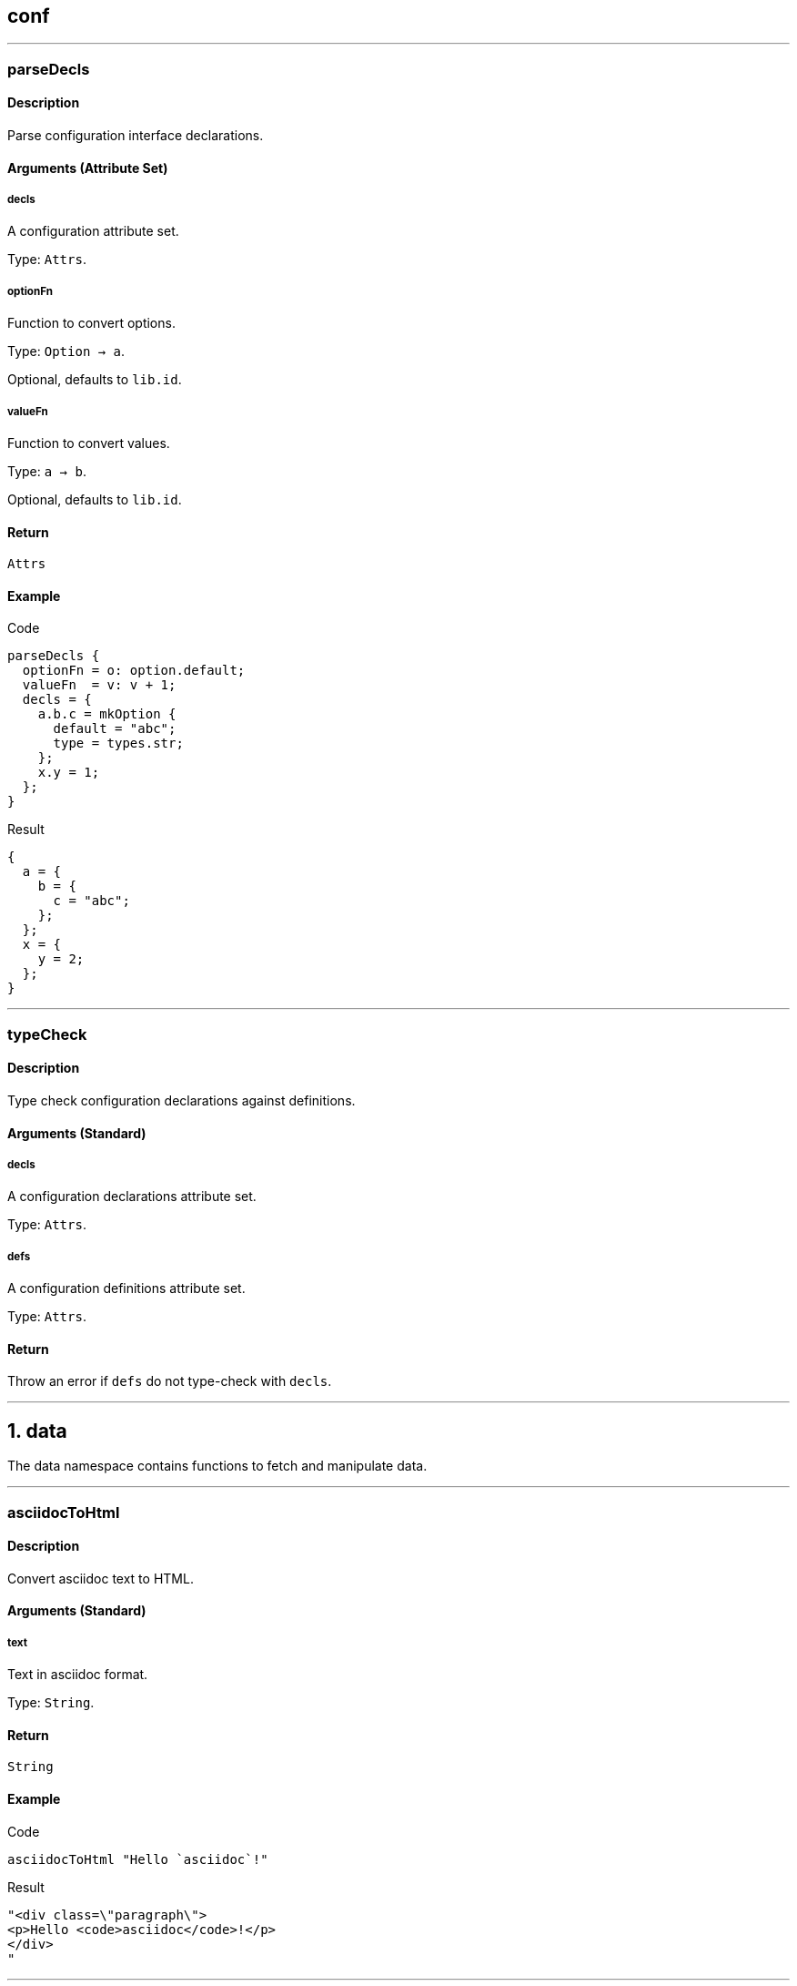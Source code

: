 
////

File automatically generated, do not edit

////


== conf




---


:sectnums!:

[[lib.conf.parseDecls]]
=== parseDecls

==== Description

Parse configuration interface declarations.


==== Arguments (Attribute Set)


===== decls

A configuration attribute set.

Type: `Attrs`. 

===== optionFn

Function to convert options.

Type: `Option -> a`. 

Optional, defaults to `lib.id`.

===== valueFn

Function to convert values.

Type: `a -> b`. 

Optional, defaults to `lib.id`.

==== Return

`Attrs`

==== Example


[source, nix]
.Code
----
parseDecls {
  optionFn = o: option.default;
  valueFn  = v: v + 1;
  decls = {
    a.b.c = mkOption {
      default = "abc";
      type = types.str;
    };
    x.y = 1;
  };
}

----

[source, nix]
.Result
----
{
  a = {
    b = {
      c = "abc";
    };
  };
  x = {
    y = 2;
  };
}
----






:sectnums:



---


:sectnums!:

[[lib.conf.typeCheck]]
=== typeCheck

==== Description

Type check configuration declarations against definitions.


==== Arguments (Standard)


===== decls

A configuration declarations attribute set.

Type: `Attrs`. 

===== defs

A configuration definitions attribute set.

Type: `Attrs`. 

==== Return

Throw an error if `defs` do not type-check with `decls`.





:sectnums:



---




== data

The data namespace contains functions to fetch and manipulate data.



---


:sectnums!:

[[lib.data.asciidocToHtml]]
=== asciidocToHtml

==== Description

Convert asciidoc text to HTML.

==== Arguments (Standard)


===== text

Text in asciidoc format.

Type: `String`. 

==== Return

`String`

==== Example


[source, nix]
.Code
----
asciidocToHtml "Hello `asciidoc`!"

----

[source, nix]
.Result
----
"<div class=\"paragraph\">
<p>Hello <code>asciidoc</code>!</p>
</div>
"
----






:sectnums:



---


:sectnums!:

[[lib.data.groupBy]]
=== groupBy

==== Description

Group a list of attribute sets.

==== Arguments (Standard)


===== list

List of attribute sets.

Type: `[ Attrs ]`. 

===== f

Function to generate the group name.

Type: `Attrs -> String`. 

==== Return

A property list of grouped attribute sets

==== Example


[source, nix]
.Code
----
groupBy [
  { type = "fruit"; name = "apple"; }
  { type = "fruit"; name = "pear"; }
  { type = "vegetable"; name = "lettuce"; }
]
(s: s.type)

----

[source, nix]
.Result
----
[ {
  fruit = [ {
    name = "apple";
    type = "fruit";
  } {
    name = "pear";
    type = "fruit";
  } ];
} {
  vegetable = [ {
    name = "lettuce";
    type = "vegetable";
  } ];
} ]
----






:sectnums:



---


:sectnums!:

[[lib.data.loadDir]]
=== loadDir

==== Description

Load a directory containing data that styx can handle.


==== Arguments (Attribute Set)


===== asAttrs

If set to true, the function will return a set instead of a list. The key will be the file basename, and the value the data set.

Type: `Bool`. 

Optional, defaults to `false`.

===== dir

The directory to load data from.

Type: `Path`. 

===== env

The nix environment to use in loaded files.

Type: `Attrs`. 

Optional, defaults to `{ }`.

===== filterDraftsFn

Function to filter the drafts.

Type: `Draft -> Bool`. 

Optional, defaults to `d: !( ( !(attrByPath ["conf" "renderDrafts"] false env) ) && (attrByPath ["draft"] false d) )`.

==== Return

A list of data attribute sets. (Or a set of data set if `asAttrs` is `true`)

==== Example


[source, nix]
.Code
----
data.posts = loadDir {
  dir = ./data/posts;
  inherit env;
};

----




[NOTE]
====
Any extra attribute in the argument set will be added to every loaded data attribute set.

====


:sectnums:



---


:sectnums!:

[[lib.data.loadFile]]
=== loadFile

==== Description

Loads a data file

==== Arguments (Attribute Set)


===== env

The nix environment to use in loaded file.

Type: `Attrs`. 

Optional, defaults to `{ }`.

===== file

Path of the file to load.

Type: `Path`. 

==== Return

A list of data attribute sets. (Or a set of data set if `asAttrs` is `true`)

==== Example


[source, nix]
.Code
----
data.posts = loadFile {
  file = ./data/pages/about.md;
  inherit env;
};

----




[NOTE]
====
Any extra attribute in the argument set will be added to the data attribute set.

====


:sectnums:



---


:sectnums!:

[[lib.data.markdownToHtml]]
=== markdownToHtml

==== Description

Convert markdown text to HTML.

==== Arguments (Standard)


===== text

Text in markdown format

Type: `String`. 

==== Return

`String`

==== Example


[source, nix]
.Code
----
markdownToHtml "Hello `markdown`!"

----

[source, nix]
.Result
----
"<p>Hello <code>markdown</code>!</p>
"
----






:sectnums:



---


:sectnums!:

[[lib.data.mkTaxonomyData]]
=== mkTaxonomyData

==== Description

Generate taxonomy data from a list of data attribute sets.


==== Arguments (Attribute Set)


===== Taxonomies

A list of taxonomies to extract.

Type: `[ String ]`. 

===== data

A list of data attribute sets to extract taxonomy data from.

Type: `[ Data ]`. 

==== Return

A taxonomy attribute set.

==== Example


[source, nix]
.Code
----
mkTaxonomyData {
  data = [
    { tags = [ "foo" "bar" ]; path = "/a.html"; }
    { tags = [ "foo" ];       path = "/b.html"; }
    { category = [ "baz" ];   path = "/c.html"; }
  ];
  taxonomies = [ "tags" "category" ];
}

----

[source, nix]
.Result
----
[ {
  category = [ {
    baz = [ {
      category = [ "baz" ];
      path = "/c.html";
    } ];
  } ];
} {
  tags = [ {
    foo = [ {
      path = "/b.html";
      tags = [ "foo" ];
    } {
      path = "/a.html";
      tags = [ "foo" "bar" ];
    } ];
  } {
    bar = [ {
      path = "/a.html";
      tags = [ "foo" "bar" ];
    } ];
  } ];
} ]
----






:sectnums:



---


:sectnums!:

[[lib.data.sortTerms]]
=== sortTerms

==== Description

Sort taxonomy terms by number of occurences.

==== Arguments (Standard)


===== terms

List of taxonomy terms attribute sets.

Type: `[ Terms ]`. 

==== Return

Sorted list of taxonomy terms attribute sets.

==== Example


[source, nix]
.Code
----
sortTerms [ { bar = [ {} {} ]; } { foo = [ {} {} {} ]; } ]

----

[source, nix]
.Result
----
[ {
  foo = [ { } { } { } ];
} {
  bar = [ { } { } ];
} ]
----






:sectnums:



---


:sectnums!:

[[lib.data.valuesNb]]
=== valuesNb

==== Description

Calculate the number of values in a taxonomy term attribute set.

==== Arguments (Standard)


===== term

Taxonomy terms attribute set.

Type: `Terms`. 

==== Return

`Int`

==== Example


[source, nix]
.Code
----
valuesNb { foo = [ {} {} {} ]; }

----

[source, nix]
.Result
----
3
----






:sectnums:



---




== generation




---


:sectnums!:

[[lib.generation.generatePage]]
=== generatePage

==== Description

Function to generate a page source, used by `mkSite`.

==== Arguments (Standard)


===== page

A page attribute set with at least `layout` and `template` defined.

Type: `Page`. 

==== Return

Page source

==== Example


[source, nix]
.Code
----
generatePage {
  layout = template: "<html><body>${template}</body></html>";
  template = page: ''
    <h1>Styx example page</h1>
    ${page.content}
  '';
  content = "<p>Hello world!</p>";
};

----

[source, nix]
.Result
----
"<html><body><h1>Styx example page</h1>
<p>Hello world!</p>
</body></html>"
----






:sectnums:



---


:sectnums!:

[[lib.generation.mkSite]]
=== mkSite

==== Description

Generate a site, this is the main function of a styx site.

==== Arguments (Attribute Set)


===== files

A list of static files directories to copy in the site.

Type: `[ Path ]`. 

Optional, defaults to `[  ]`.

===== genPageFn

Function to generate a page source from a page attribute set.

Type: `Page -> String`. 

Optional, defaults to `lib.generation.generatePage`.

===== meta

Meta attribute set of the generated site derivation.

Type: `Attrs`. 

Optional, defaults to `{ }`.

===== pageList

A list of pages attributes sets to generate.

Type: `[ Page ]`. 

Optional, defaults to `[  ]`.

===== pagePathFn

Function to generate a page from a page attribute set.

Type: `Page -> String`. 

Optional, defaults to `page: page.path`.

===== postGen

A set of command to execute after generating the site.

Type: `String`. 

Optional, defaults to `""`.

===== preGen

A set of command to execute before generating the site.

Type: `String`. 

Optional, defaults to `""`.

===== substitutions

A substitution set to apply to static files.

Type: `Attrs`. 

Optional, defaults to `{ }`.

==== Return

The site derivation.

==== Example


[source, nix]
.Code
----
generateSite { pageList = [ pages.index ]; }

----






:sectnums:



---


:sectnums!:

[[lib.generation.pagesToList]]
=== pagesToList

==== Description

Convert a set of pages to a list of pages.

==== Arguments (Attribute Set)


===== default

Attribute set of default values to add to every page set, useful to set `layout`.

Type: `Attrs`. 

Optional, defaults to `{ }`.

===== pages

A set of page attribute sets.

Type: `Attrs`. 

==== Return

`[ Page ]`

==== Example


[source, nix]
.Code
----
pagelist = pagestolist {
  inherit pages;
  default.layout = templates.layout;
};

----



---

[source, nix]
.Code
----
pagesToList {
  pages = {
    foo = { path = "/foo.html"; };
    bar = [ { path = "/bar-1.html"; } { path = "/bar-2.html"; } ];
  };
  default = {
    baz = "baz";
  };
}

----

[source, nix]
.Result
----
[ {
  baz = "baz";
  path = "/foo.html";
} {
  baz = "baz";
  path = "/bar-1.html";
} {
  baz = "baz";
  path = "/bar-2.html";
} ]
----






:sectnums:



---




== pages




---


:sectnums!:

[[lib.pages.mkMultipages]]
=== mkMultipages

==== Description

Create the list of pages from a multipage data set.

==== Arguments (Attribute Set)


===== basePath

String used by `pathFn` to generate the page path. Used in `pageFn` default, ignored if `pageFn` is set.

Type: `String`. 

Optional, defaults to `null`.

===== pageFn

Function to generate extra attributes to merge to the page.

Type: `Int -> Data -> Page`. 

Optional, defaults to:

[source, nix]
----
index: data:
  optionalAttrs (basePath != null) {
    path = mkSplitPagePath { inherit index; pre = basePath; };
  }

----


===== pages

List of subpages data.

Type: `[ Attrs ]`. 

==== Return

Pages according to the `output`. +
Every page will get a `multipages` attribute containing:

- `pages`: list of all the subpages.
- `index`: Index of the page in the `subpages` list.



==== Example


[source, nix]
.Code
----
pages.about = mkMultipages ({
  template = templates.page.full;
  basepath = "about";
} // data.about);

----



---


[NOTE]
====
Any extra arguments will be forwarded to every generated page set.

====


:sectnums:



---


:sectnums!:

[[lib.pages.mkPageList]]
=== mkPageList

==== Description

Generate a list of pages from a list of data set.

==== Arguments (Attribute Set)


===== data

List of data sets.

Type: `[ Data ]`. 

===== multipageFn

Function to generate extra attributes of mutipages.

Type: `Int -> Data -> Attrs`. 

Optional, defaults to:

[source, nix]
----
index: data: {
  path = mkSplitPagePath { pre = "${pathPrefix}${data.fileData.basename}"; inherit index; };
}

----


===== pageFn

Function to generate extra attributes of normal pages.

Type: `(Data -> Attrs)`. 

Optional, defaults to `data: { path = "${pathPrefix}${data.fileData.basename}.html"; }`.

===== pathPrefix

String used by `pathFn` and `multipagePathFn` to generate the page path.

Type: `String`. 

Optional, defaults to `""`.

==== Return

An attribute set with the following attributes:.

- `list`: The list of contents, containing single pages and first page of multipages posts.
- `pages`: List of all pages, including multipages subpages.


==== Example


[source, nix]
.Code
----
pages.posts = mkPageList {
  data       = data.posts;
  pathPrefix = "/posts/";
  template   = templates.post.full;
};

----



---


[NOTE]
====
* Any extra arguments will be forwarded to every generated page set.

====


:sectnums:



---


:sectnums!:

[[lib.pages.mkPages]]
=== mkPages

==== Description

Generate a pages attribute set. It is used to produce multiple "outputs" by pages generating functions like `mkPageList`. +
`pagesToList` will only generate the `pages` attribute from a pages attribute set.


==== Arguments (Attribute Set)


===== pages

List of pages to generate.

Type: `[ Page ]`. 

==== Return

A pages attribute set.


[NOTE]
====
Any extra argument will be added to the pages set.

====


:sectnums:



---


:sectnums!:

[[lib.pages.mkSplit]]
=== mkSplit

==== Description

Create a list of pages from a list of data.

==== Arguments (Attribute Set)


===== basePath

Base path of the generated pages. First page path will be "``basePath``.html", follwing pages "``basePath``-``index``.html"


Type: `Attrs`. 

===== data

List of data sets.

Type: `[ Data ]`. 

===== itemsPerPage

Number of data items to allocate to a page.


Type: `Int`. 

==== Return

List of pages. Each page has:

* `items`: List of the page data items.
* `pages`: List of splitted pages.


==== Example


[source, nix]
.Code
----
pages.archives = mkSplit {
  basePath     = "/archives";
  itemsPerPage = 10;
  data         = pages.posts;
  template     = templates.archives;
};

----



---

[source, nix]
.Code
----
mkSplit {
  data = map (x: { id = x; }) (range 1 4);
  itemsPerPage = 2;
  basePath = "/test";
}

----

[source, nix]
.Result
----
[ {
  index = 1;
  items = [ {
    id = 1;
  } {
    id = 2;
  } ];
  pages = [ ... ];
  path = "/test.html";
} {
  index = 2;
  items = [ {
    id = 3;
  } {
    id = 4;
  } ];
  pages = [ ... ];
  path = "/test-2.html";
} ]
----




[NOTE]
====
Any extra arguments will be forwarded to every generated page set.

====


:sectnums:



---


:sectnums!:

[[lib.pages.mkSplitCustom]]
=== mkSplitCustom

==== Description

Create a list of pages from a list of data.

==== Arguments (Attribute Set)


===== data

List of data sets.

Type: `[ Data ]`. 

===== pageFn

A function to apply to each data set, takes the index of the page and a data set and return a page set. +
Must set `itemsNb`, the number of item to have on the page, and `path` to generate valid pages.


Type: `Int -> Data -> Page`. 

Example:

[source, nix]
----
index: data: {
  itemsNb = if index == 1 then 3 else 5;
  path = if index == 1 then "/index.html" else "/archive-${toString index}.html";
}

----


==== Return

List of pages. Each page has:

* `items`: List of the page data items.
* `pages`: List of splitted pages.


==== Example


[source, nix]
.Code
----
mkSplitCustom {
  data = map (x: { id = x; }) (range 1 4);
  pageFn = (index: data: {
    itemsNb = if index == 1 then 3 else 5;
    path    = if index == 1 then "/index.html" else "/archive-${toString index}.html";
  });
}

----

[source, nix]
.Result
----
[ {
  index = 1;
  items = [ {
    id = 1;
  } ];
  pages = [ ... ];
  path = "/index.html";
} {
  index = 2;
  items = [ {
    id = 2;
  } {
    id = 3;
  } ];
  pages = [ ... ];
  path = "/archive-2.html";
} {
  index = 3;
  items = [ {
    id = 4;
  } ];
  pages = [ ... ];
  path = "/archive-3.html";
} ]
----






:sectnums:



---


:sectnums!:

[[lib.pages.mkSplitPagePath]]
=== mkSplitPagePath

==== Description

Function to generate a splitted page path.

==== Arguments (Attribute Set)


===== index

Index of the page.

Type: `Int`. 

===== post

String to add at the end of the path.

Type: `String`. 

Optional, defaults to `".html"`.

===== pre

String to add at the beginning of the path.

Type: `String`. 

==== Return

Page path.

==== Example


[source, nix]
.Code
----
mkSplitPagePath {
  index = 1;
  pre = "/foo";
}

----

[source, nix]
.Result
----
"/foo.html"
----



---

[source, nix]
.Code
----
mkSplitPagePath {
  index = 3;
  pre = "/foo";
}

----

[source, nix]
.Result
----
"/foo-3.html"
----






:sectnums:



---


:sectnums!:

[[lib.pages.mkTaxonomyPages]]
=== mkTaxonomyPages

==== Description

Generate taxonomy pages from a data set list.

==== Arguments (Attribute Set)


===== data

List of data sets.

Type: `[ Data ]`. 

===== taxonomyPageFn

Function to add extra attributes to the taxonomy page set.

Type: `(String -> Page)`. 

Optional, defaults to `taxonomy: {}`.

===== taxonomyTemplate

Template used for taxonomy pages.

Type: `Null | Template`. 

===== termPageFn

Function to add extra attributes to the taxonomy page set.

Type: `(String -> String -> Page)`. 

Optional, defaults to `taxonomy: term: {}`.

===== termTemplate

Template used for taxonomy term pages.

Type: `Null | Template`. 

==== Return

List of taxonomy page attribute sets.

==== Example


[source, nix]
.Code
----
pages.postTaxonomies = mkTaxonomyPages {
  data = data.taxonomies.posts;
  taxonomyTemplate = templates.taxonomy.full;
  termTemplate = templates.taxonomy.term.full;
};

----






:sectnums:



---


:sectnums!:

[[lib.pages.mkTaxonomyPath]]
=== mkTaxonomyPath

==== Description

Generate a taxonomy page path.

==== Arguments (Standard)


===== taxonomy

Type: `String`. 

==== Return

Taxonomy page path.

==== Example


[source, nix]
.Code
----
mkTaxonomyPath "tags"

----

[source, nix]
.Result
----
"/tags/index.html"
----






:sectnums:



---


:sectnums!:

[[lib.pages.mkTaxonomyTermPath]]
=== mkTaxonomyTermPath

==== Description

Generate a taxonomy term page path.

==== Arguments (Standard)


===== taxonomy

Type: `String`. 

===== term

Type: `String`. 

==== Return

Taxonomy term page path.

==== Example


[source, nix]
.Code
----
mkTaxonomyTermPath "tags" "styx"

----

[source, nix]
.Result
----
"/tags/styx/index.html"
----






:sectnums:



---




== proplist

The proplist namespace contains functions to manipulate property lists, list of attribute set with only one attribute.

Property lists are used in the taxonomy data structure.

Example:

[source, nix]
----
[ { type = "fruit"; } { name = "Apple"; } ]
----



---


:sectnums!:

[[lib.proplist.getProp]]
=== getProp

==== Description

Get a property in a property list by the key name.

==== Arguments (Standard)


===== key

Key of the property to extract.

Type: `String`. 

===== proplist

The property list to extract the property from.

Type: `PropList`. 

==== Return

`Property`

==== Example


[source, nix]
.Code
----
getProp "name" [ { name = "Alice"; } ]

----

[source, nix]
.Result
----
{
  name = "Alice";
}
----






:sectnums:



---


:sectnums!:

[[lib.proplist.getValue]]
=== getValue

==== Description

Get a value from a property in a property list by the key name.

==== Arguments (Standard)


===== key

Key of the property to extract value.

Type: `String`. 

===== proplist

The property list to extract the value from.

Type: `PropList`. 

==== Return

The value of the property.

==== Example


[source, nix]
.Code
----
getValue "name" [ { name = "Alice"; } ]

----

[source, nix]
.Result
----
"Alice"
----






:sectnums:



---


:sectnums!:

[[lib.proplist.isDefined]]
=== isDefined

==== Description

Check if a property with a key exists in a property list.

==== Arguments (Standard)


===== key

Key of the property to check existence.

Type: `String`. 

===== proplist

The property list to check.

Type: `PropList`. 

==== Return

`Bool`

==== Example


[source, nix]
.Code
----
isDefined "name" [ { name = "Alice"; } ]

----

[source, nix]
.Result
----
true
----






:sectnums:



---


:sectnums!:

[[lib.proplist.propFlatten]]
=== propFlatten

==== Description

Flatten a property list which values are lists.

==== Arguments (Standard)


===== proplist

The property list to flatten.

Type: `PropList`. 

==== Return

The flattened property list.

==== Example


[source, nix]
.Code
----
propFlatten [ { foo = [ 1 2 ]; } { bar = "baz"; } { foo = [ 3 4 ]; } ]

----

[source, nix]
.Result
----
[ {
  foo = [ 1 2 3 4 ];
} {
  bar = "baz";
} ]
----






:sectnums:



---


:sectnums!:

[[lib.proplist.propKey]]
=== propKey

==== Description

Get the key of a property.

==== Arguments (Standard)


===== prop

The property to extract the key from.

Type: `Property`. 

==== Return

Key of the property.

==== Example


[source, nix]
.Code
----
propKey { name = "Alice"; }

----

[source, nix]
.Result
----
"name"
----






:sectnums:



---


:sectnums!:

[[lib.proplist.propMap]]
=== propMap

==== Description

Map for property lists.

==== Arguments (Standard)


===== f

Function to map to the property list.

Type: `PropKey -> PropValue -> a`. 

===== proplist

The property list to map.

Type: `PropList`. 

==== Return

`[ a ]`

==== Example


[source, nix]
.Code
----
propMap (k: v: "${k}: ${v}") [ { name = "Alice"; } { hobby = "Sports"; } ]

----

[source, nix]
.Result
----
[ "name: Alice" "hobby: Sports" ]
----






:sectnums:



---


:sectnums!:

[[lib.proplist.propValue]]
=== propValue

==== Description

Get the value of a property.

==== Arguments (Standard)


===== prop

The property to extract the value from.

Type: `Property`. 

==== Return

The value of the property.

==== Example


[source, nix]
.Code
----
propValue { name = "Alice"; }

----

[source, nix]
.Result
----
"Alice"
----






:sectnums:



---


:sectnums!:

[[lib.proplist.removeProp]]
=== removeProp

==== Description

Return a property list where the property with key `key` has been removed.

==== Arguments (Standard)


===== key

Key of the property to remove.

Type: `String`. 

===== proplist

The property list to remove the property from.

Type: `PropList`. 

==== Return

`PropList`

==== Example


[source, nix]
.Code
----
removeProp "name" [ { name = "Alice"; } { hobby = "Sports"; } ]

----

[source, nix]
.Result
----
[ {
  hobby = "Sports";
} ]
----






:sectnums:



---




== template




---


:sectnums!:

[[lib.template.documentedTemplate]]
=== documentedTemplate

==== Description

Provide a way to document a template function.

==== Arguments (Attribute Set)


===== arguments

Template arguments documentation. Attrs if the arguments are an attribute set, List for standard arguments.

Type: `Null | Attrs | List`. 

Optional, defaults to `null`.

===== description

Template description, asciidoc markup can be used.

Type: `String`. 

===== env

Template environment.

===== examples

Examples of usages defined with `mkExample`.

Type: `Null | [ Example ]`. 

===== notes

Notes regarding special usages, asciidoc markup can be used.

Type: `Null | String`. 

Optional, defaults to `"Null"`.

===== template

Template to document.

==== Return

The template function, or the documented template set if `env` has a `genDoc` attribute set to `true`.




:sectnums:



---


:sectnums!:

[[lib.template.escapeHTML]]
=== escapeHTML

==== Description

Escape an HTML string.

==== Arguments (Standard)


===== html

A HTML string to escape.

Type: `String`. 

==== Return

The escaped HTML string.

==== Example


[source, nix]
.Code
----
escapeHTML ''<p class="foo">Hello world!</p>''

----

[source, nix]
.Result
----
"&lt;p class=&quot;foo&quot;&gt;Hello world!&lt;/p&gt;"
----






:sectnums:



---


:sectnums!:

[[lib.template.htmlAttr]]
=== htmlAttr

==== Description

Generates a HTML tag attribute.

==== Arguments (Standard)


===== attribute

HTML attribute name.

Type: `String`. 

===== value

HTML attribute value.

Type: `String | [ String ]`. 

==== Return

The HTML attribute string.

==== Example


[source, nix]
.Code
----
htmlAttr "class" "foo"

----

[source, nix]
.Result
----
"class=\"foo\""
----



---

[source, nix]
.Code
----
htmlAttr "class" [ "foo" "bar" ]

----

[source, nix]
.Result
----
"class=\"foo bar\""
----






:sectnums:



---


:sectnums!:

[[lib.template.htmlAttrs]]
=== htmlAttrs

==== Description

Generate a HTML tag attributes.

==== Arguments (Standard)


===== Set

An attribute set where the key is the attribute name, and the value the attribute value(s).

Type: `Attrs`. 

==== Return

The HTML attributes string.

==== Example


[source, nix]
.Code
----
htmlAttrs { class = [ "foo" "bar" ]; }

----

[source, nix]
.Result
----
"class=\"foo bar\""
----



---

[source, nix]
.Code
----
htmlAttrs { class = [ "foo" "bar" ]; id = "baz"; }

----

[source, nix]
.Result
----
"class=\"foo bar\" id=\"baz\""
----






:sectnums:



---


:sectnums!:

[[lib.template.isDocTemplate]]
=== isDocTemplate

==== Description

Check if a set is a documented template.

==== Arguments (Standard)


===== set

Attribute set to check.

Type: `Attrs`. 

==== Return

`Bool`

==== Example





:sectnums:



---


:sectnums!:

[[lib.template.isEven]]
=== isEven

==== Description

Checks if a number is even.

==== Arguments (Standard)


===== a

Number to check.

Type: `Int`. 

==== Return

`Bool`

==== Example


[source, nix]
.Code
----
isEven 3

----

[source, nix]
.Result
----
false
----






:sectnums:



---


:sectnums!:

[[lib.template.isOdd]]
=== isOdd

==== Description

Checks if a number is odd.

==== Arguments (Standard)


===== a

Number to check.

Type: `Int`. 

==== Return

`Bool`

==== Example


[source, nix]
.Code
----
isOdd 3

----

[source, nix]
.Result
----
true
----






:sectnums:



---


:sectnums!:

[[lib.template.mapTemplate]]
=== mapTemplate

==== Description

Concat template functions with a new line.

==== Arguments (Standard)


===== template

The template to apply, must return a string.

Type: `Function`. 

===== items

The items to apply to the template.

Type: `List`. 

==== Return

`String`

==== Example


[source, nix]
.Code
----
mapTemplate (item: ''
  <li>${item}</li>''
) [ "foo" "bar" "baz" ]

----

[source, nix]
.Result
----
"<li>foo</li>
<li>bar</li>
<li>baz</li>"
----






:sectnums:



---


:sectnums!:

[[lib.template.mapTemplateWithIndex]]
=== mapTemplateWithIndex

==== Description

Concat template functions with a new line.

==== Arguments (Standard)


===== template

The template to apply, must return a string.

Type: `Function`. 

===== items

The items to apply to the template.

Type: `List`. 

==== Return

`String`

==== Example


[source, nix]
.Code
----
mapTemplateWithIndex (index: item: ''
  <li>${toString index} - ${item}</li>''
) [ "foo" "bar" "baz" ]

----

[source, nix]
.Result
----
"<li>1 - foo</li>
<li>2 - bar</li>
<li>3 - baz</li>"
----






:sectnums:



---


:sectnums!:

[[lib.template.mod]]
=== mod

==== Description

Returns the remainder of a division.

==== Arguments (Standard)


===== dividend

Dividend.

Type: `Int`. 

===== divisor

Divisor.

Type: `Int`. 

==== Return

Division remainder.

==== Example


[source, nix]
.Code
----
mod 3 2

----

[source, nix]
.Result
----
1
----






:sectnums:



---


:sectnums!:

[[lib.template.normalTemplate]]
=== normalTemplate

==== Description

Abstract the normal template pattern.

==== Arguments (Standard)


===== a

This argument can be:

  * `String`: The argument will be added to the page set `content`.
  * `Attribute Set`: The argument will be merged to the page set.
  * `Page -> String`: The `String` argument will be added to the page set `content` attribute.
  * `Page -> Attrs`: The `Attra` parameter will be merged to the page set.


==== Return

A normal template function of type `Page -> Page`.

==== Example


[source, nix]
.Code
----
let template = normalTemplate "A simple string.";
    page = { data = "Page data."; };
in template page

----

[source, nix]
.Result
----
{
  content = "A simple string.";
  data = "Page data.";
}
----



---

[source, nix]
.Code
----
let template = normalTemplate { content = "Page content."; };
    page = { data = "Page data."; };
in template page

----

[source, nix]
.Result
----
{
  content = "Page content.";
  data = "Page data.";
}
----



---

[source, nix]
.Code
----
let template = normalTemplate (page: "Page data: ${page.data}");
    page = { data = "Page data."; };
in template page

----

[source, nix]
.Result
----
{
  content = "Page data: Page data.";
  data = "Page data.";
}
----



---

[source, nix]
.Code
----
let template = normalTemplate (page: { title = "foo"; "Page data: ${page.data}"; });
    page = { data = "Page data."; };
in template page

----

[source, nix]
.Result
----
{
  content = "Page data: Page data.";
  data = "Page data.";
  title = "foo";
}
----






:sectnums:



---


:sectnums!:

[[lib.template.parseDate]]
=== parseDate

==== Description

Parse a date.

==== Arguments (Standard)


===== date

A date string in format `"YYYY-MM-DD"` or `"YYYY-MM-DDThh:mm:ss"`

Type: `String`. 

==== Return

A date attribute set, with the following attributes:

* `YYYY`: The year in 4 digit format (2012).
* `YY`: The year in 2 digit format (12).
* `Y`: Alias to `YYYY`.
* `y`: Alias to `YY`.
* `MM`: The month in 2 digit format (12, 01).
* `M`: The month number (12 ,1).
* `m`: Alias to `MM`.
* `m-`: Alias to `M`.
* `B`: Month in text format (December, January).
* `b`: Month in short text format (Dec, Jan).
* `DD`: Day of the month in 2 digit format (01, 31).
* `D`: Day of the month (1, 31).
* `d-`: Alias to `D`.
* `hh`: The hour in 2 digit format (08, 12).
* `h`: The hour in 1 digit format (8, 12).
* `mm`: The minuts in 2 digit format (05, 55).
* `ss`: The seconds in 2 digit format (05, 55).
* `time`: The time in the `mm:hh:ss` format (12:00:00).
* `date.num`: The date in the `YYYY-MM-DD` format (2012-12-21).
* `date.lit`: The date in the `D B YYYY` format (21 December 2012).
* `T`: The date and time combined in the `YYYY-MM-DDThh:mm:ssZ` format (2012-12-21T12:00:00Z).


==== Example


[source, nix]
.Code
----
with (parseDate "2012-12-21"); "${D} ${b} ${Y}"

----

[source, nix]
.Result
----
"21 Dec 2012"
----






:sectnums:



---




== themes




---


:sectnums!:

[[lib.themes.docText]]
=== docText

==== Description

Convert a documentation set to a property list to generate documention.

==== Arguments (Standard)


===== doc

Documentation set.

Type: `Attrs`. 

==== Return

A prepared documentation property list.

==== Example


[source, nix]
.Code
----
docText (mkDoc {
  title = mkOption {
    description = "Title";
    type = types.str;
  };
  foo.bar = 1;
})

----

[source, nix]
.Result
----
[ {
  "foo.bar" = {
    default = 1;
  };
} {
  title = {
    description = "Title";
    type = "string";
  };
} ]
----






:sectnums:



---


:sectnums!:

[[lib.themes.load]]
=== load

==== Description

Load themes data.


==== Arguments (Attribute Set)


===== extraConf

A list of configuration attribute sets or configuration files to merge to themes configuration.

Type: `[ Attrs ]`. 

Optional, defaults to `[  ]`.

===== extraEnv

An attribute set to merge to the environment, the environment is used in templates and returned in the `env` attribute.

Type: `Attrs`. 

Optional, defaults to `{ }`.

===== styxLib

The styx library.

Type: `Attrs`. 

===== themes

List of themes, local themes or packages.

Type: `[ (Path | Package) ]`. 

Optional, defaults to `{ }`.

==== Return

A theme data attribute set containing:

* `conf`: Themes configuration merged with `extraConf`.
* `lib`: The merged themes library.
* `files`: List of static files folder.
* `templates`: The merged themes template set.
* `themes`: List of themes attribute sets.
* `decls`: Themes declaration set.
* `docs`: Themes documentation set.
* `env`: Generated environment attribute set, `extraEnv` merged with `lib`, `conf` and `template`.


==== Example


[source, nix]
.Code
----
themesData = styxLib.themes.load {
  inherit styxLib themes;
  extraEnv  = { inherit data pages; };
  extraConf = [ ./conf.nix extraConf ];
};

----






:sectnums:



---


:sectnums!:

[[lib.themes.loadData]]
=== loadData

==== Description

Load a theme data.


==== Arguments (Attribute Set)


===== styxLib

The styx library.

Type: `Attrs`. 

===== theme

A local theme or theme package.

Type: `(Path | Package)`. 

==== Return

A theme data attribute set containing:

* `lib`: Theme library set.
* `meta`: Theme meta information set.
* `path`: Path of the theme.
* `decls`: Theme declaration set, only if the theme defines a configuration interface.
* `docs`: Theme documentation set, only if the theme defines a configuration interface.
* `exampleSrc`: Theme example site source, only if the theme provides an example site.
* `templates`: Theme templates set, only if the theme provides templates.
* `files`: Theme static files path, only if the theme provides static files.






:sectnums:



---


:sectnums!:

[[lib.themes.mkDoc]]
=== mkDoc

==== Description

Convert a theme declaration set to a documentation set.


==== Arguments (Standard)


===== decls

Theme declarations set.

Type: `Attrs`. 

==== Return

A documentation set.

==== Example


[source, nix]
.Code
----
mkDoc {
  foo.bar = 1;
  title = mkOption {
    description = "Title";
    type = types.str;
  };
}

----

[source, nix]
.Result
----
{
  foo = {
    bar = {
      _type = "option";
      default = 1;
    };
  };
  title = {
    _type = "option";
    description = "Title";
    type = "string";
  };
}
----






:sectnums:



---




== utils

This namespace contains generic functions.



---


:sectnums!:

[[lib.utils.chunksOf]]
=== chunksOf

==== Description

Split a list in lists multiple lists of `size` items.

==== Arguments (Standard)


===== size

Maximum size of the splitted lists.

Type: `Integer`. 

===== list

List to split.

Type: `List`. 

==== Return

A list of lists of `size` size.


==== Example


[source, nix]
.Code
----
chunksOf 2 [ 1 2 3 4 5 ]
----

[source, nix]
.Result
----
[ [ 1 2 ] [ 3 4 ] [ 5 ] ]
----






:sectnums:



---


:sectnums!:

[[lib.utils.dirContains]]
=== dirContains

==== Description

Check if a path exists in a directory.






:sectnums:



---


:sectnums!:

[[lib.utils.documentedFunction]]
=== documentedFunction

==== Description

Create a documented function. A documented function is used to automatically generate documentation and tests.

==== Arguments (Attribute Set)


===== arguments

Function arguments documentation. Attrs if the arguments are an attribute set, List for standard arguments.

Type: `Null | Attrs | List`. 

Optional, defaults to `null`.

===== description

Function description, asciidoc markup can be used.

Type: `String`. 

===== examples

Examples of usages defined with `mkExample`.

Type: `Null | [ Example ]`. 

===== function

The function to document.

===== notes

Notes regarding special usages, asciidoc markup can be used.

Type: `Mull | String`. 

Optional, defaults to `"Null"`.

===== return

Description of function return value, asciidoc markup can be used.

Type: `String`. 

==== Return

The template function, or the documented template set if `env` has a `genDoc` attribute set to `true`.




:sectnums:



---


:sectnums!:

[[lib.utils.find]]
=== find

==== Description

Find a set in a list of set matching some criteria.

==== Arguments (Standard)


===== criteria

Criteria to find.

Type: `Attrs`. 

===== list

List of attributes to lookup for `criteria`.

Type: `Attrs`. 

==== Return

The matched attribute set, or throw an error if no result has been found.

==== Example


[source, nix]
.Code
----
find { uid = "bar"; } [ { uid = "foo"; } { uid = "bar"; content = "hello!"; } { uid = "baz"; } ]

----

[source, nix]
.Result
----
{
  content = "hello!";
  uid = "bar";
}
----






:sectnums:



---


:sectnums!:

[[lib.utils.importApply]]
=== importApply

==== Description

Import a nix file `file` and apply the arguments `arg` if it is a function.

==== Arguments (Standard)


===== file

Nix file to load.

Type: `Path`. 

===== arg

Argument to call `file` contents with if it is a function.





:sectnums:



---


:sectnums!:

[[lib.utils.is]]
=== is

==== Description

Check if an attribute set has a certain type.

==== Arguments (Standard)


===== type

Type to check.

Type: `String`. 

===== attrs

Attribute set to check.

Type: `Attrs`. 

==== Return

`Bool`

==== Example


[source, nix]
.Code
----
is "foo" { _type = "foo"; }

----

[source, nix]
.Result
----
true
----






:sectnums:



---


:sectnums!:

[[lib.utils.isDocFunction]]
=== isDocFunction

==== Description

Check if a set is a documented fuction.

==== Arguments (Standard)


===== attrs

Attribute set to check.

Type: `Attrs`. 

==== Return

`Bool`




:sectnums:



---


:sectnums!:

[[lib.utils.isExample]]
=== isExample

==== Description

Check if a set is an example.

==== Arguments (Standard)


===== attrs

Attribute set to check.

Type: `Attrs`. 


==== Example


[source, nix]
.Code
----
isExample (mkExample {
  literalCode = "2 + 2";
  code = 2 + 2;
})

----

[source, nix]
.Result
----
true
----






:sectnums:



---


:sectnums!:

[[lib.utils.merge]]
=== merge

==== Description

Merge recursively a list of sets.



==== Example


[source, nix]
.Code
----
conf = lib.utils.merge [
  (lib.themes.loadConf { inherit themes; })
  (import ./conf.nix)
  extraConf
];

----



---

[source, nix]
.Code
----
merge [ { a = 1; b = 2; } { b = "x"; c = "y"; } ]

----

[source, nix]
.Result
----
{
  a = 1;
  b = "x";
  c = "y";
}
----






:sectnums:



---


:sectnums!:

[[lib.utils.mkExample]]
=== mkExample

==== Description

Create an example set.


==== Return

An example attribute set.




:sectnums:



---


:sectnums!:

[[lib.utils.prettyNix]]
=== prettyNix

==== Description

Pretty print nix values.



==== Example


[source, nix]
.Code
----
prettyNix [ { a.b.c = true; } { x.y.z = [ 1 2 3 ]; } ]

----

[source, nix]
.Result
----
"[ {
  a = {
    b = {
      c = true;
    };
  };
} {
  x = {
    y = {
      z = [ 1 2 3 ];
    };
  };
} ]"
----






:sectnums:



---


:sectnums!:

[[lib.utils.setToList]]
=== setToList

==== Description

Convert a deep set to a list of sets where the key is the path.



==== Example


[source, nix]
.Code
----
setToList { a.b.c = true; d = "foo"; x.y.z = [ 1 2 3 ]; }

----

[source, nix]
.Result
----
[ {
  "a.b.c" = true;
} {
  d = "foo";
} {
  "x.y.z" = [ 1 2 3 ];
} ]
----






:sectnums:



---


:sectnums!:

[[lib.utils.sortBy]]
=== sortBy

==== Description

Sort a list of attribute sets by attribute.



==== Example


[source, nix]
.Code
----
sortBy "priority" "asc" [ { priority = 5; } { priority = 2; } ]

----

[source, nix]
.Result
----
[ {
  priority = 2;
} {
  priority = 5;
} ]
----






:sectnums:



---




